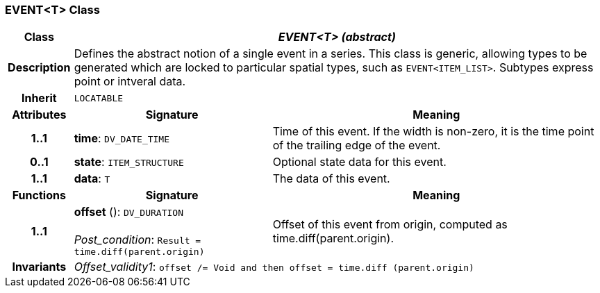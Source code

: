=== EVENT<T> Class

[cols="^1,3,5"]
|===
h|*Class*
2+^h|*_EVENT<T> (abstract)_*

h|*Description*
2+a|Defines the abstract notion of a single event in a series. This class is generic, allowing types to be generated which are locked to particular spatial types, such as `EVENT<ITEM_LIST>`. Subtypes express point or intveral data.

h|*Inherit*
2+|`LOCATABLE`

h|*Attributes*
^h|*Signature*
^h|*Meaning*

h|*1..1*
|*time*: `DV_DATE_TIME`
a|Time of this event. If the width is non-zero, it is the time point of the trailing edge of the event.

h|*0..1*
|*state*: `ITEM_STRUCTURE`
a|Optional state data for this event.

h|*1..1*
|*data*: `T`
a|The data of this event.
h|*Functions*
^h|*Signature*
^h|*Meaning*

h|*1..1*
|*offset* (): `DV_DURATION` +
 +
_Post_condition_: `Result = time.diff(parent.origin)`
a|Offset of this event from origin, computed as time.diff(parent.origin).

h|*Invariants*
2+a|_Offset_validity1_: `offset /= Void and then offset = time.diff (parent.origin)`
|===
